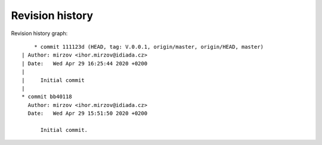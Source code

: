 
Revision history
================

Revision history graph::
    
       * commit 111123d (HEAD, tag: V.0.0.1, origin/master, origin/HEAD, master)
   | Author: mirzov <ihor.mirzov@idiada.cz>
   | Date:   Wed Apr 29 16:25:44 2020 +0200
   | 
   |     Initial commit
   |  
   * commit bb40118
     Author: mirzov <ihor.mirzov@idiada.cz>
     Date:   Wed Apr 29 15:51:50 2020 +0200
     
         Initial commit.
